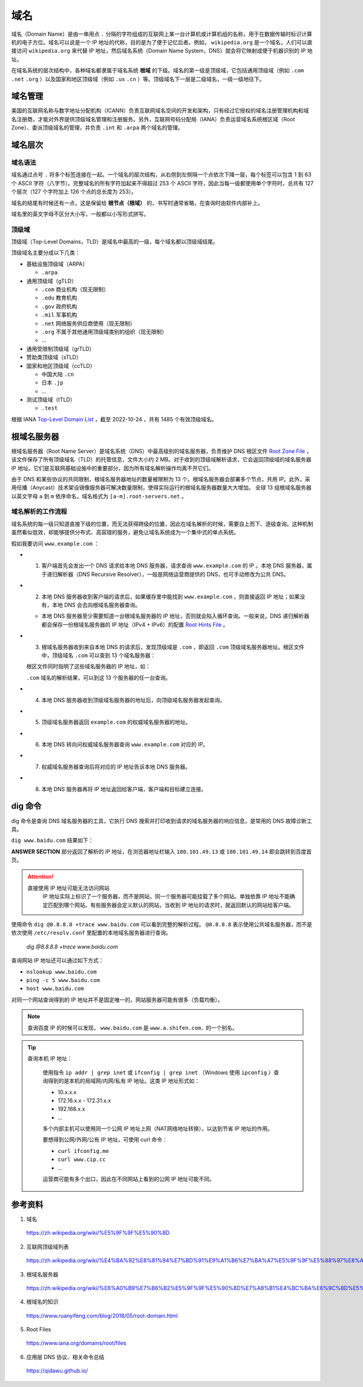 域名
=======

域名（Domain Name）是由一串用点 ``.`` 分隔的字符组成的互联网上某一台计算机或计算机组的名称，用于在数据传输时标识计算机的电子方位。域名可以说是一个 IP 地址的代称，目的是为了便于记忆后者。例如， ``wikipedia.org`` 是一个域名，人们可以直接访问 ``wikipedia.org`` 来代替 IP 地址，然后域名系统（Domain Name System，DNS）就会将它映射成便于机器识别的 IP 地址。

在域名系统的层次结构中，各种域名都隶属于域名系统 **根域** 的下级。域名的第一级是顶级域，它包括通用顶级域（例如 ``.com`` ``.net`` ``.org`` ）以及国家和地区顶级域（例如 ``.us`` ``.cn``  ）等。顶级域名下一层是二级域名，一级一级地往下。

.. image:: ./04_dns.png
    :width: 500px
    :align: center


域名管理
------------

美国的互联网名称与数字地址分配机构（ICANN）负责互联网域名空间的开发和架构，只有经过它授权的域名注册管理机构和域名注册商，才能对外界提供顶级域名管理和注册服务。另外，互联网号码分配局（IANA）负责运营域名系统根区域（Root Zone）、委派顶级域名的管理，并负责 ``.int`` 和 ``.arpa`` 两个域名的管理。


域名层次
-------------

域名语法
^^^^^^^^^^^^

域名通过点号 ``.`` 将多个标签连接在一起。一个域名的层次结构，从右侧到左侧隔一个点依次下降一层，每个标签可以包含 1 到 63 个 ASCII 字符（八字节）。完整域名的所有字符加起来不得超过 253 个 ASCII 字符，因此当每一级都使用单个字符时，总共有 127 个层次（127 个字符加上 126 个点的总长度为 253）。

域名的结尾有时候还有一点，这是保留给 **根节点（根域）** 的，书写时通常省略，在查询时由软件内部补上。

域名里的英文字母不区分大小写，一般都以小写形式拼写。

顶级域
^^^^^^^^^^^^

顶级域（Top-Level Domains，TLD）是域名中最高的一级，每个域名都以顶级域结尾。

顶级域名主要分成以下几类：

- 基础设施顶级域（ARPA）

  - ``.arpa``

- 通用顶级域（gTLD）

  - ``.com`` 商业机构（现无限制）
  - ``.edu`` 教育机构
  - ``.gov`` 政府机构
  - ``.mil`` 军事机构
  - ``.net`` 网络服务供应商使用（现无限制）
  - ``.org`` 不属于其他通用顶级域类别的组织（现无限制）
  - ...

- 通用受限制顶级域（grTLD）

- 赞助类顶级域（sTLD）

- 国家和地区顶级域（ccTLD）

  - 中国大陆 ``.cn`` 
  - 日本 ``.jp`` 
  - ...

- 测试顶级域（tTLD）

  - ``.test``

根据 IANA `Top-Level Domain List <https://data.iana.org/TLD/tlds-alpha-by-domain.txt>`_ ，截至 2022-10-24 ，共有 1485 个有效顶级域名。


根域名服务器
-------------

根域名服务器（Root Name Server）是域名系统（DNS）中最高级别的域名服务器，负责维护 DNS 根区文件 `Root Zone File <https://www.internic.net/domain/root.zone>`_ ，该文件保存了所有顶级域名（TLD）的托管信息，文件大小约 2 MB。对于收到的顶级域解析请求，它会返回顶级域的域名服务器 IP 地址。它们是互联网基础设施中的重要部分，因为所有域名解析操作均离不开它们。

由于 DNS 和某些协议的共同限制，根域名服务器地址的数量被限制为 13 个。根域名服务器会部署多个节点，共用 IP。此外，采用任播（Anycast）技术架设镜像服务器可解决数量限制，使得实际运行的根域名服务器数量大大增加。
全球 13 组根域名服务器以英文字母 ``a`` 到 ``m`` 依序命名，域名格式为 ``[a-m].root-servers.net`` 。


域名解析的工作流程
^^^^^^^^^^^^^^^^^^^^^

域名系统的每一级只知道直接下级的位置，而无法获得跨级的位置，因此在域名解析的时候，需要自上而下、逐级查询。这种机制虽然看似低效，却能够提供分布式、高容错的服务，避免让域名系统成为一个集中式的单点系统。

假如我要访问 ``www.example.com`` ：

- 1. 客户端首先会发出一个 DNS 请求给本地 DNS 服务器，请求查询 ``www.example.com`` 的 IP 。本地 DNS 服务器，属于递归解析器（DNS Recursive Resolver），一般是网络运营商提供的 DNS，也可手动修改为公共 DNS。

- 2. 本地 DNS 服务器收到客户端的请求后，如果缓存里中能找到 ``www.example.com`` ，则直接返回 IP 地址；如果没有，本地 DNS 会去向根域名服务器查询。

  - 本地 DNS 服务器至少需要知道一台根域名服务器的 IP 地址，否则就会陷入循环查询。一般来说，DNS 递归解析器都会保存一份根域名服务器的 IP 地址（IPv4 + IPv6）的配置 `Root Hints File <https://www.internic.net/domain/named.root>`_ 。

- 3. 根域名服务器收到来自本地 DNS 的请求后，发现顶级域是 ``.com`` ，即返回 ``.com`` 顶级域名服务器地址。根区文件中，顶级域名 ``.com`` 可以查到 13 个域名服务器：

  .. code-block:: text
    :linenos:

    com.			172800	IN	NS	a.gtld-servers.net.
    com.			172800	IN	NS	b.gtld-servers.net.
    com.			172800	IN	NS	c.gtld-servers.net.
    com.			172800	IN	NS	d.gtld-servers.net.
    com.			172800	IN	NS	e.gtld-servers.net.
    com.			172800	IN	NS	f.gtld-servers.net.
    com.			172800	IN	NS	g.gtld-servers.net.
    com.			172800	IN	NS	h.gtld-servers.net.
    com.			172800	IN	NS	i.gtld-servers.net.
    com.			172800	IN	NS	j.gtld-servers.net.
    com.			172800	IN	NS	k.gtld-servers.net.
    com.			172800	IN	NS	l.gtld-servers.net.
    com.			172800	IN	NS	m.gtld-servers.net.

  根区文件同时指明了这些域名服务器的 IP 地址，如：

  .. code-block:: text
    :linenos:

    a.gtld-servers.net.	172800	IN	A	192.5.6.30
    a.gtld-servers.net.	172800	IN	AAAA	2001:503:a83e:0:0:0:2:30
    b.gtld-servers.net.	172800	IN	A	192.33.14.30
    b.gtld-servers.net.	172800	IN	AAAA	2001:503:231d:0:0:0:2:30
    c.gtld-servers.net.	172800	IN	A	192.26.92.30
    c.gtld-servers.net.	172800	IN	AAAA	2001:503:83eb:0:0:0:0:30
    d.gtld-servers.net.	172800	IN	A	192.31.80.30
    d.gtld-servers.net.	172800	IN	AAAA	2001:500:856e:0:0:0:0:30
    ...


  ``.com`` 域名的解析结果，可以到这 13 个服务器的任一台查询。

- 4. 本地 DNS 服务器收到顶级域名服务器的地址后，向顶级域名服务器发起查询。

- 5. 顶级域名服务器返回 ``example.com`` 的权威域名服务器的地址。

- 6. 本地 DNS 转向问权威域名服务器查询 ``www.example.com`` 对应的 IP。

- 7. 权威域名服务器查询后将对应的 IP 地址告诉本地 DNS 服务器。

- 8. 本地 DNS 服务器再将 IP 地址返回给客户端，客户端和目标建立连接。

dig 命令
-----------

dig 命令是查询 DNS 域名服务器的工具，它执行 DNS 搜索并打印收到请求的域名服务器的响应信息，是常用的 DNS 故障诊断工具。

``dig www.baidu.com`` 结果如下：

.. code-block:: text
  :linenos:

  ; <<>> DiG 9.10.6 <<>> www.baidu.com
  ;; global options: +cmd
  ;; Got answer:
  ;; ->>HEADER<<- opcode: QUERY, status: NOERROR, id: 56798
  ;; flags: qr rd ra; QUERY: 1, ANSWER: 3, AUTHORITY: 0, ADDITIONAL: 0

  ;; QUESTION SECTION:
  ;www.baidu.com.			IN	A

  ;; ANSWER SECTION:
  www.baidu.com.		900	IN	CNAME	www.a.shifen.com.
  www.a.shifen.com.	600	IN	A	180.101.49.13
  www.a.shifen.com.	600	IN	A	180.101.49.14

  ;; Query time: 9 msec
  ;; SERVER: 192.168.1.1#53(192.168.1.1)
  ;; WHEN: Wed Oct 26 00:34:12 CST 2022
  ;; MSG SIZE  rcvd: 90

**ANSWER SECTION** 部分返回了解析的 IP 地址，在浏览器地址栏输入 ``180.101.49.13`` 或 ``180.101.49.14`` 即会跳转到百度首页。

.. attention::

    直接使用 IP 地址可能无法访问网站
      IP 地址实际上标识了一个服务器，而不是网站，同一个服务器可能挂载了多个网站。单独依靠 IP 地址不能确定匹配到哪个网站。有些服务器会定义默认的网站，当收到 IP 地址的请求时，就返回默认的网站给客户端。

使用命令 ``dig @8.8.8.8 +trace www.baidu.com`` 可以看到完整的解析过程。 ``@8.8.8.8`` 表示使用公共域名服务器，而不是依次使用 ``/etc/resolv.conf`` 里配置的本地域名服务器进行查询。

    .. container:: toggle

      .. container:: header

          *dig @8.8.8.8 +trace www.baidu.com*

      .. code-block:: text
          :linenos:
          :emphasize-lines: 18,35,46,49

          ; <<>> DiG 9.10.6 <<>> @8.8.8.8 +trace www.baidu.com
          ; (1 server found)
          ;; global options: +cmd
          .			68139	IN	NS	e.root-servers.net.
          .			68139	IN	NS	a.root-servers.net.
          .			68139	IN	NS	l.root-servers.net.
          .			68139	IN	NS	b.root-servers.net.
          .			68139	IN	NS	d.root-servers.net.
          .			68139	IN	NS	m.root-servers.net.
          .			68139	IN	NS	h.root-servers.net.
          .			68139	IN	NS	k.root-servers.net.
          .			68139	IN	NS	j.root-servers.net.
          .			68139	IN	NS	f.root-servers.net.
          .			68139	IN	NS	g.root-servers.net.
          .			68139	IN	NS	i.root-servers.net.
          .			68139	IN	NS	c.root-servers.net.
          .			68139	IN	RRSIG	NS 8 0 518400 20221107050000 20221025040000 18733 . jjPuMT1Y8vXX82riF3UJ+hKsYgtYZuuTJYLaLJm/8n0A3oj5q4lEpxC1 JvhIylz3wAKa3jqhMKNtT7WE6+rD3726+IUCso4QzGIl7xXhKK6nOXef Y5ITJ8CSuRWEEg98hUI89PmYf26M0Sb5/dDYjqBFR1TZSROiE+OrwTbt OSv5SLzteSmH9GQZWRgrXCGhrqja4BqLu9gDuGXUdD4yEi9XKWoQTYX4 x7FqCrE+YDymQhQ6nq3TZ5qN+wN5iQrF6g3FDbM2SETyUzyfePKPeuS1 CSgcVqdbjIuA8W3/ItI2M89Puukes8toBZBgv1rYzU41veOzGoP5yE4J 948vdA==
          ;; Received 525 bytes from 8.8.8.8#53(8.8.8.8) in 78 ms

          com.			172800	IN	NS	e.gtld-servers.net.
          com.			172800	IN	NS	b.gtld-servers.net.
          com.			172800	IN	NS	j.gtld-servers.net.
          com.			172800	IN	NS	m.gtld-servers.net.
          com.			172800	IN	NS	i.gtld-servers.net.
          com.			172800	IN	NS	f.gtld-servers.net.
          com.			172800	IN	NS	a.gtld-servers.net.
          com.			172800	IN	NS	g.gtld-servers.net.
          com.			172800	IN	NS	h.gtld-servers.net.
          com.			172800	IN	NS	l.gtld-servers.net.
          com.			172800	IN	NS	k.gtld-servers.net.
          com.			172800	IN	NS	c.gtld-servers.net.
          com.			172800	IN	NS	d.gtld-servers.net.
          com.			86400	IN	DS	30909 8 2 E2D3C916F6DEEAC73294E8268FB5885044A833FC5459588F4A9184CF C41A5766
          com.			86400	IN	RRSIG	DS 8 1 86400 20221107050000 20221025040000 18733 . 2eKdbL4avnkLVFcFThwzZnPLYLecGO15wajb8QNcPVmfygXvTCyrnQW+ WQ77FejfdSaf8oz0mdcbyMTo1GXrIutCXqitKpu4mHZemZVhDuTXqkeV P4n/KtkPUldtmvI/Sa46Ah/jkqdFVFh62lMdkenYp+nNaEiqjheIeWtW diEwqPRIUKwA+FozM5Xl9i2OX0CsYw7b0JQmOaBglYVoYabFrcsLOqS5 nUkLOje1gzOqeNQHLMocXfo9MwD2h+1UfVbUHVt2BCjTbMj7eyUEOCq7 Clb0G9I5a3MloflVFTMRjmPz7fVd3ti5X1l0YRfKhbfISxQnkSriCmLp w90i8g==
          ;; Received 1173 bytes from 192.58.128.30#53(j.root-servers.net) in 183 ms

          baidu.com.		172800	IN	NS	ns2.baidu.com.
          baidu.com.		172800	IN	NS	ns3.baidu.com.
          baidu.com.		172800	IN	NS	ns4.baidu.com.
          baidu.com.		172800	IN	NS	ns1.baidu.com.
          baidu.com.		172800	IN	NS	ns7.baidu.com.
          CK0POJMG874LJREF7EFN8430QVIT8BSM.com. 86400 IN NSEC3 1 1 0 - CK0Q2D6NI4I7EQH8NA30NS61O48UL8G5  NS SOA RRSIG DNSKEY NSEC3PARAM
          CK0POJMG874LJREF7EFN8430QVIT8BSM.com. 86400 IN RRSIG NSEC3 8 2 86400 20221030042404 20221023031404 53929 com. rZituN5sci3BirVdxM4h2GBR4G1bkLTMrniYA9FAFGfxOMcDl4Fuh97f NCZDlbS1GO/PQ0FDpdwVFZ/T+tJnRyHOJxnhHFj72PuFrfGe42FGYO04 FUzo+w9D3p4nke7owPPa+NDdWnO2L1KHScU3YdsRiPCVFi+6uKhPSdpG QXG98ERm759Vkg3EYum4ML3wXBfYPpTc4L1eCRon28iiOg==
          HPVUVSGH5TFIA7CM6SS6SMPOS87OE0CE.com. 86400 IN NSEC3 1 1 0 - HPVV8SARM2LDLRBTVC5EP1CUB1EF7LOP  NS DS RRSIG
          HPVUVSGH5TFIA7CM6SS6SMPOS87OE0CE.com. 86400 IN RRSIG NSEC3 8 2 86400 20221030053622 20221023042622 53929 com. nDYPQZggx91aaAJR5UNDvY5DbmZAEDw9W9o+ja0RdDKoTd674kecZqag S7NYdh05TUdKAVp6YNv/SjDtTFoJtzhAYlCay21VzoxVFO9/04/sQcWJ xfT+uRyF/RU359h9PEHx08fk/CXGLFUGasK/Y82u1m2OLESicewMAc8h zCYrXWOkQKqacKtSSXEBX2qb1rygJDieMTDRovWd94uFmg==
          ;; Received 849 bytes from 192.42.93.30#53(g.gtld-servers.net) in 170 ms

          www.baidu.com.		1200	IN	CNAME	www.a.shifen.com.
          ;; Received 72 bytes from 220.181.33.31#53(ns2.baidu.com) in 36 ms


查询网站 IP 地址还可以通过如下方式：

- ``nslookup www.baidu.com``

  .. code-block:: text
    :linenos:

    Server:   192.168.1.1
    Address:  192.168.1.1#53

    Non-authoritative answer:
    www.baidu.com	canonical name = www.a.shifen.com.
    Name:	www.a.shifen.com
    Address: 180.101.49.14
    Name:	www.a.shifen.com
    Address: 180.101.49.13

- ``ping -c 5 www.baidu.com``

  .. code-block:: text
    :linenos:

    PING www.baidu.com (180.101.49.14): 56 data bytes
    64 bytes from 180.101.49.14: icmp_seq=0 ttl=53 time=20.753 ms
    64 bytes from 180.101.49.14: icmp_seq=1 ttl=53 time=20.324 ms
    64 bytes from 180.101.49.14: icmp_seq=2 ttl=53 time=20.617 ms
    64 bytes from 180.101.49.14: icmp_seq=3 ttl=53 time=20.687 ms
    64 bytes from 180.101.49.14: icmp_seq=4 ttl=53 time=12.662 ms

    --- www.baidu.com ping statistics ---
    5 packets transmitted, 5 packets received, 0.0% packet loss
    round-trip min/avg/max/stddev = 12.662/19.009/20.753/3.177 ms

- ``host www.baidu.com``

  .. code-block:: text
    :linenos:

    www.baidu.com is an alias for www.a.shifen.com.
    www.a.shifen.com has address 180.101.49.13
    www.a.shifen.com has address 180.101.49.14

对同一个网站查询得到的 IP 地址并不是固定唯一的，网站服务器可能有很多（负载均衡）。

.. note::

    查询百度 IP 的时候可以发现， ``www.baidu.com`` 是 ``www.a.shifen.com.`` 的一个别名。

.. tip::

  查询本机 IP 地址：

    使用指令 ``ip addr | grep inet`` 或 ``ifconfig | grep inet`` （Windows 使用 ``ipconfig`` ）查询得到的是本机的局域网/内网/私有 IP 地址。这类 IP 地址形式如：

    - 10.x.x.x

    - 172.16.x.x - 172.31.x.x

    - 192.168.x.x

    - ...

    多个内部主机可以使用同一个公网 IP 地址上网（NAT网络地址转换），以达到节省 IP 地址的作用。

    要想得到公网/外网/公有 IP 地址，可使用 curl 命令：

    - ``curl ifconfig.me``

    - ``curl www.cip.cc``

    - ...

    运营商可能有多个出口，因此在不同网站上看到的公网 IP 地址可能不同。

参考资料
-------------

1. 域名

  https://zh.wikipedia.org/wiki/%E5%9F%9F%E5%90%8D

2. 互联网顶级域列表

  https://zh.wikipedia.org/wiki/%E4%BA%92%E8%81%94%E7%BD%91%E9%A1%B6%E7%BA%A7%E5%9F%9F%E5%88%97%E8%A1%A8

3. 根域名服务器

  https://zh.wikipedia.org/wiki/%E6%A0%B9%E7%B6%B2%E5%9F%9F%E5%90%8D%E7%A8%B1%E4%BC%BA%E6%9C%8D%E5%99%A8

4. 根域名的知识

  https://www.ruanyifeng.com/blog/2018/05/root-domain.html

5. Root Files

  https://www.iana.org/domains/root/files

6. 应用层 DNS 协议、相关命令总结

  https://qidawu.github.io/